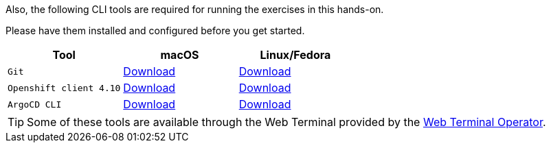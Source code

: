 Also, the following CLI tools are required for running the exercises in this hands-on. 

Please have them installed and configured before you get started.

|===
|**Tool**|**macOS**|**Linux/Fedora**

| `Git`
| https://git-scm.com/download/mac[Download]
| https://git-scm.com/download/linux[Download]

| `Openshift client 4.10`
| https://mirror.openshift.com/pub/openshift-v4/x86_64/clients/ocp/4.10.10/openshift-client-linux-4.10.10.tar.gz[Download]
| https://mirror.openshift.com/pub/openshift-v4/x86_64/clients/ocp/4.10.10/openshift-client-mac-4.10.10.tar.gz[Download]

| `ArgoCD CLI`
| https://argo-cd.readthedocs.io/en/stable/cli_installation/#download-with-curl[Download]
| https://argo-cd.readthedocs.io/en/stable/cli_installation/#mac[Download]

|===

TIP: Some of these tools are available through the Web Terminal provided by the https://docs.openshift.com/container-platform/4.10/web_console/odc-about-web-terminal.html[Web Terminal Operator].
